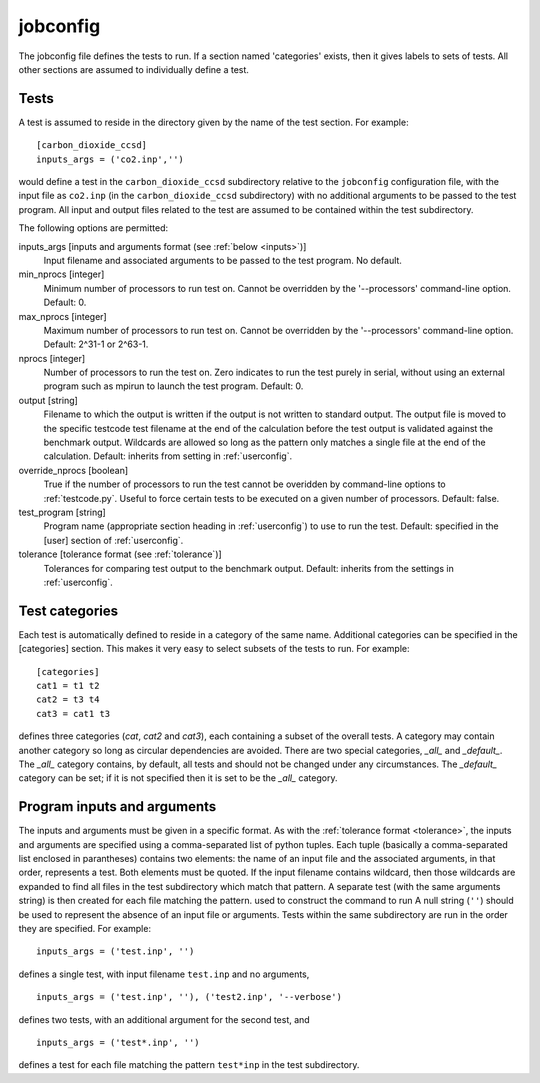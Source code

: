 .. _jobconfig:

jobconfig
=========

The jobconfig file defines the tests to run.  If a section named 'categories'
exists, then it gives labels to sets of tests.  All other sections are assumed
to individually define a test.

Tests
-----

A test is assumed to reside in the directory given by the name of the test
section.  For example::

    [carbon_dioxide_ccsd]
    inputs_args = ('co2.inp','')

would define a test in the ``carbon_dioxide_ccsd`` subdirectory relative to the
``jobconfig`` configuration file, with the input file as ``co2.inp`` (in the
``carbon_dioxide_ccsd`` subdirectory) with no additional arguments to be passed
to the test program.  All input and output files related to the test are
assumed to be contained within the test subdirectory.

The following options are permitted:

inputs_args [inputs and arguments format (see :ref:`below <inputs>`)]
    Input filename and associated arguments to be passed to the test program.
    No default.
min_nprocs [integer]
    Minimum number of processors to run test on.  Cannot be overridden by the
    '--processors' command-line option.  Default: 0.
max_nprocs [integer]
    Maximum number of processors to run test on.  Cannot be overridden by the
    '--processors' command-line option.  Default: 2^31-1 or 2^63-1.
nprocs [integer]
    Number of processors to run the test on.  Zero indicates to run the test
    purely in serial, without using an external program such as mpirun to
    launch the test program.  Default: 0.
output [string]
    Filename to which the output is written if the output is not written to
    standard output.  The output file is moved to the specific testcode test
    filename at the end of the calculation before the test output is validated
    against the benchmark output.  Wildcards are allowed so long as the pattern
    only matches a single file at the end of the calculation.  Default:
    inherits from setting in :ref:`userconfig`.
override_nprocs [boolean]
    True if the number of processors to run the test cannot be overidden by
    command-line options to :ref:`testcode.py`.  Useful to force certain tests
    to be executed on a given number of processors.  Default: false.
test_program [string]
    Program name (appropriate section heading in :ref:`userconfig`) to use to
    run the test.  Default: specified in the [user] section of
    :ref:`userconfig`.
tolerance [tolerance format (see :ref:`tolerance`)]
    Tolerances for comparing test output to the benchmark output.  Default:
    inherits from the settings in :ref:`userconfig`.

Test categories
---------------

Each test is automatically defined to reside in a category of the same name.
Additional categories can be specified in the [categories] section.  This makes
it very easy to select subsets of the tests to run.  For example::

    [categories]
    cat1 = t1 t2
    cat2 = t3 t4
    cat3 = cat1 t3

defines three categories (`cat`, `cat2` and `cat3`), each containing a subset
of the overall tests.  A category may contain another category so long as
circular dependencies are avoided.  There are two special categories, `_all_`
and `_default_`.  The `_all_` category contains, by default, all tests and
should not be changed under any circumstances.  The `_default_` category can
be set; if it is not specified then it is set to be the `_all_` category.

.. _inputs:

Program inputs and arguments
----------------------------

The inputs and arguments must be given in a specific format.  As with the
:ref:`tolerance format <tolerance>`,  the inputs and arguments are specified
using a comma-separated list of python tuples.  Each tuple (basically
a comma-separated list enclosed in parantheses) contains two elements: the name
of an input file and the associated arguments, in that order, represents
a test.  Both elements must be quoted.  If the input filename contains
wildcard, then those wildcards are expanded to find all files in the test
subdirectory which match that pattern.  A separate test (with the same
arguments string) is then created for each file matching the pattern.
used to construct the command to run A null string (``''``) should be used to
represent the absence of an input file or arguments.  Tests within the same
subdirectory are run in the order they are specified.  For example::

    inputs_args = ('test.inp', '')

defines a single test, with input filename ``test.inp`` and no arguments,

::

    inputs_args = ('test.inp', ''), ('test2.inp', '--verbose')

defines two tests, with an additional argument for the second test, and

::

    inputs_args = ('test*.inp', '')

defines a test for each file matching the pattern ``test*inp`` in the test
subdirectory.
